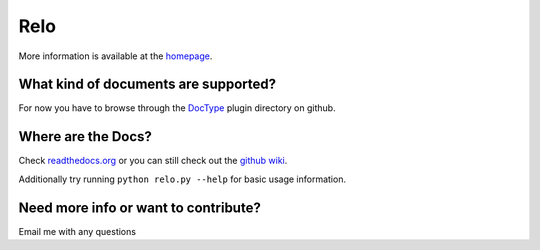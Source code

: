 ====
Relo
====
More information is available at the `homepage <http://cwoebker.github.com/relo>`_.

What kind of documents are supported?
-------------------------------------
For now you have to browse through the `DocType <http://github.com/cwoebker/relo/tree/master/doctype/>`_ plugin directory on github.

Where are the Docs?
-------------------
Check `readthedocs.org <http://relo.readthedocs.org/>`_ or you can still check out the `github wiki <http://wiki.github.com/cwoebker/relo>`_.

Additionally try running ``python relo.py --help`` for basic usage information.


Need more info or want to contribute?
------------------------------------

Email me with any questions
